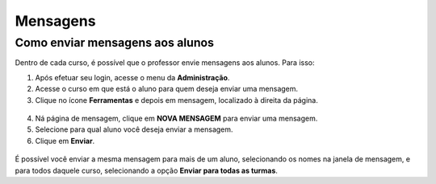 Mensagens
=========

Como enviar mensagens aos alunos
--------------------------------

Dentro de cada curso, é possível que o professor envie mensagens aos alunos. Para isso:

1. Após efetuar seu login, acesse o menu da **Administração**.
2. Acesse o curso em que está o aluno para quem deseja enviar uma mensagem.
3. Clique no ícone **Ferramentas** e depois em mensagem, localizado à direita da página. 

.. figure:: /_static/professor/mensagens.png

4. Ná página de mensagem, clique em **NOVA MENSAGEM** para enviar uma mensagem.
5. Selecione para qual aluno você deseja enviar a mensagem.
6. Clique em **Enviar**.

.. figure:: /_static/professor/mensagens2.png

É possível você enviar a mesma mensagem para mais de um aluno, selecionando os nomes na janela de mensagem, e para todos daquele curso, selecionando a opção **Enviar para todas as turmas**.
